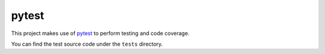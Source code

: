 pytest
######

This project makes use of `pytest`_ to perform testing and code coverage.

You can find the test source code under the ``tests`` directory.
